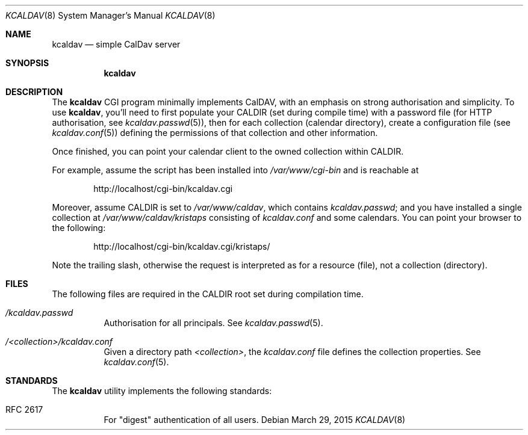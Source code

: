 .Dd $Mdocdate: March 29 2015 $
.Dt KCALDAV 8
.Os
.Sh NAME
.Nm kcaldav
.Nd simple CalDav server
.\" .Sh LIBRARY
.\" For sections 2, 3, and 9 only.
.\" Not used in OpenBSD.
.Sh SYNOPSIS
.Nm kcaldav
.Sh DESCRIPTION
The
.Nm
CGI program minimally implements CalDAV, with an emphasis on strong
authorisation and simplicity.
To use
.Nm ,
you'll need to first populate your
.Dv CALDIR
.Pq set during compile time
with a password file (for HTTP authorisation, see
.Xr kcaldav.passwd 5 ) ,
then for each collection (calendar directory), create a configuration
file (see
.Xr kcaldav.conf 5 )
defining the permissions of that collection and other information.
.Pp
Once finished, you can point your calendar client to the owned
collection within
.Dv CALDIR .
.Pp
For example, assume the script has been installed into
.Pa /var/www/cgi-bin
and is reachable at
.Pp
.D1 http://localhost/cgi-bin/kcaldav.cgi
.Pp
Moreover, assume
.Dv CALDIR
is set to
.Pa /var/www/caldav ,
which contains
.Pa kcaldav.passwd ;
and you have installed a single collection at
.Pa /var/www/caldav/kristaps
consisting of
.Pa kcaldav.conf
and some calendars.
You can point your browser to the following:
.Pp
.D1 http://localhost/cgi-bin/kcaldav.cgi/kristaps/
.Pp
Note the trailing slash, otherwise the request is interpreted as for a
resource (file), not a collection (directory).
.\" .Sh CONTEXT
.\" For section 9 functions only.
.\" .Sh IMPLEMENTATION NOTES
.\" Not used in OpenBSD.
.\" .Sh RETURN VALUES
.
.\" For sections 2, 3, and 9 function return values only.
.\" .Sh ENVIRONMENT
.\" For sections 1, 6, 7, and 8 only.
.Sh FILES
The following files are required in the
.Ev CALDIR
root set during compilation time.
.Bl -tag -width Ds
.It Pa /kcaldav.passwd
Authorisation for all principals.
See
.Xr kcaldav.passwd 5 .
.It Pa /<collection>/kcaldav.conf
Given a directory path
.Pa <collection> ,
the
.Pa kcaldav.conf
file defines the collection properties.
See
.Xr kcaldav.conf 5 .
.El
.\" .Sh EXIT STATUS
.\" For sections 1, 6, and 8 only.
.\" .Sh EXAMPLES
.\" .Sh DIAGNOSTICS
.\" For sections 1, 4, 6, 7, 8, and 9 printf/stderr messages only.
.\" .Sh ERRORS
.\" For sections 2, 3, 4, and 9 errno settings only.
.\" .Sh SEE ALSO
.\" .Xr foobar 1
.Sh STANDARDS
The
.Nm
utility implements the following standards:
.Bl -tag -width Ds
.It RFC 2617
For
.Qq digest
authentication of all users.
.El
.\" .Sh HISTORY
.\" .Sh AUTHORS
.\" .Sh CAVEATS
.\" .Sh BUGS
.\" .Sh SECURITY CONSIDERATIONS
.\" Not used in OpenBSD.
